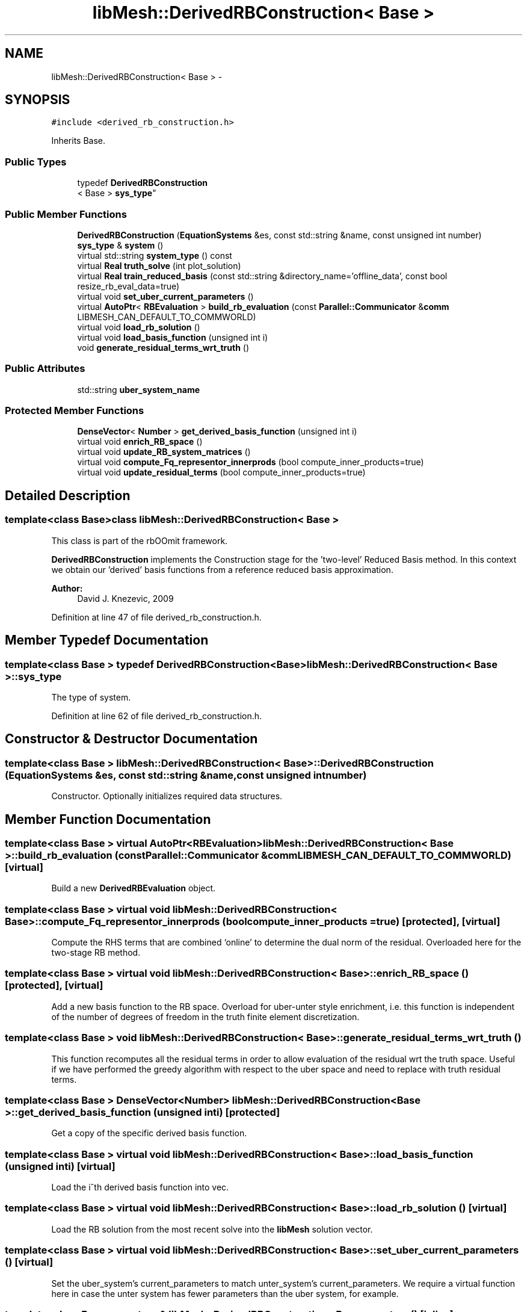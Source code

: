 .TH "libMesh::DerivedRBConstruction< Base >" 3 "Tue May 6 2014" "libMesh" \" -*- nroff -*-
.ad l
.nh
.SH NAME
libMesh::DerivedRBConstruction< Base > \- 
.SH SYNOPSIS
.br
.PP
.PP
\fC#include <derived_rb_construction\&.h>\fP
.PP
Inherits Base\&.
.SS "Public Types"

.in +1c
.ti -1c
.RI "typedef \fBDerivedRBConstruction\fP
.br
< Base > \fBsys_type\fP"
.br
.in -1c
.SS "Public Member Functions"

.in +1c
.ti -1c
.RI "\fBDerivedRBConstruction\fP (\fBEquationSystems\fP &es, const std::string &name, const unsigned int number)"
.br
.ti -1c
.RI "\fBsys_type\fP & \fBsystem\fP ()"
.br
.ti -1c
.RI "virtual std::string \fBsystem_type\fP () const "
.br
.ti -1c
.RI "virtual \fBReal\fP \fBtruth_solve\fP (int plot_solution)"
.br
.ti -1c
.RI "virtual \fBReal\fP \fBtrain_reduced_basis\fP (const std::string &directory_name='offline_data', const bool resize_rb_eval_data=true)"
.br
.ti -1c
.RI "virtual void \fBset_uber_current_parameters\fP ()"
.br
.ti -1c
.RI "virtual \fBAutoPtr\fP< \fBRBEvaluation\fP > \fBbuild_rb_evaluation\fP (const \fBParallel::Communicator\fP &\fBcomm\fP LIBMESH_CAN_DEFAULT_TO_COMMWORLD)"
.br
.ti -1c
.RI "virtual void \fBload_rb_solution\fP ()"
.br
.ti -1c
.RI "virtual void \fBload_basis_function\fP (unsigned int i)"
.br
.ti -1c
.RI "void \fBgenerate_residual_terms_wrt_truth\fP ()"
.br
.in -1c
.SS "Public Attributes"

.in +1c
.ti -1c
.RI "std::string \fBuber_system_name\fP"
.br
.in -1c
.SS "Protected Member Functions"

.in +1c
.ti -1c
.RI "\fBDenseVector\fP< \fBNumber\fP > \fBget_derived_basis_function\fP (unsigned int i)"
.br
.ti -1c
.RI "virtual void \fBenrich_RB_space\fP ()"
.br
.ti -1c
.RI "virtual void \fBupdate_RB_system_matrices\fP ()"
.br
.ti -1c
.RI "virtual void \fBcompute_Fq_representor_innerprods\fP (bool compute_inner_products=true)"
.br
.ti -1c
.RI "virtual void \fBupdate_residual_terms\fP (bool compute_inner_products=true)"
.br
.in -1c
.SH "Detailed Description"
.PP 

.SS "template<class Base>class libMesh::DerivedRBConstruction< Base >"
This class is part of the rbOOmit framework\&.
.PP
\fBDerivedRBConstruction\fP implements the Construction stage for the 'two-level' Reduced Basis method\&. In this context we obtain our 'derived' basis functions from a reference reduced basis approximation\&.
.PP
\fBAuthor:\fP
.RS 4
David J\&. Knezevic, 2009 
.RE
.PP

.PP
Definition at line 47 of file derived_rb_construction\&.h\&.
.SH "Member Typedef Documentation"
.PP 
.SS "template<class Base > typedef \fBDerivedRBConstruction\fP<Base> \fBlibMesh::DerivedRBConstruction\fP< Base >::\fBsys_type\fP"
The type of system\&. 
.PP
Definition at line 62 of file derived_rb_construction\&.h\&.
.SH "Constructor & Destructor Documentation"
.PP 
.SS "template<class Base > \fBlibMesh::DerivedRBConstruction\fP< Base >::\fBDerivedRBConstruction\fP (\fBEquationSystems\fP &es, const std::string &name, const unsigned intnumber)"
Constructor\&. Optionally initializes required data structures\&. 
.SH "Member Function Documentation"
.PP 
.SS "template<class Base > virtual \fBAutoPtr\fP<\fBRBEvaluation\fP> \fBlibMesh::DerivedRBConstruction\fP< Base >::build_rb_evaluation (const \fBParallel::Communicator\fP &\fBcomm\fPLIBMESH_CAN_DEFAULT_TO_COMMWORLD)\fC [virtual]\fP"
Build a new \fBDerivedRBEvaluation\fP object\&. 
.SS "template<class Base > virtual void \fBlibMesh::DerivedRBConstruction\fP< Base >::compute_Fq_representor_innerprods (boolcompute_inner_products = \fCtrue\fP)\fC [protected]\fP, \fC [virtual]\fP"
Compute the RHS terms that are combined `online' to determine the dual norm of the residual\&. Overloaded here for the two-stage RB method\&. 
.SS "template<class Base > virtual void \fBlibMesh::DerivedRBConstruction\fP< Base >::enrich_RB_space ()\fC [protected]\fP, \fC [virtual]\fP"
Add a new basis function to the RB space\&. Overload for uber-unter style enrichment, i\&.e\&. this function is independent of the number of degrees of freedom in the truth finite element discretization\&. 
.SS "template<class Base > void \fBlibMesh::DerivedRBConstruction\fP< Base >::generate_residual_terms_wrt_truth ()"
This function recomputes all the residual terms in order to allow evaluation of the residual wrt the truth space\&. Useful if we have performed the greedy algorithm with respect to the uber space and need to replace with truth residual terms\&. 
.SS "template<class Base > \fBDenseVector\fP<\fBNumber\fP> \fBlibMesh::DerivedRBConstruction\fP< Base >::get_derived_basis_function (unsigned inti)\fC [protected]\fP"
Get a copy of the specific derived basis function\&. 
.SS "template<class Base > virtual void \fBlibMesh::DerivedRBConstruction\fP< Base >::load_basis_function (unsigned inti)\fC [virtual]\fP"
Load the i^th derived basis function into vec\&. 
.SS "template<class Base > virtual void \fBlibMesh::DerivedRBConstruction\fP< Base >::load_rb_solution ()\fC [virtual]\fP"
Load the RB solution from the most recent solve into the \fBlibMesh\fP solution vector\&. 
.SS "template<class Base > virtual void \fBlibMesh::DerivedRBConstruction\fP< Base >::set_uber_current_parameters ()\fC [virtual]\fP"
Set the uber_system's current_parameters to match unter_system's current_parameters\&. We require a virtual function here in case the unter system has fewer parameters than the uber system, for example\&. 
.SS "template<class Base > \fBsys_type\fP& \fBlibMesh::DerivedRBConstruction\fP< Base >::system ()\fC [inline]\fP"

.PP
\fBReturns:\fP
.RS 4
a clever pointer to the system\&. 
.RE
.PP

.PP
Definition at line 67 of file derived_rb_construction\&.h\&.
.PP
.nf
67 { return *this; }
.fi
.SS "template<class Base > virtual std::string \fBlibMesh::DerivedRBConstruction\fP< Base >::system_type () const\fC [virtual]\fP"

.PP
\fBReturns:\fP
.RS 4
a string indicating the type of the system\&. 
.RE
.PP

.SS "template<class Base > virtual \fBReal\fP \fBlibMesh::DerivedRBConstruction\fP< Base >::train_reduced_basis (const std::string &directory_name = \fC'offline_data'\fP, const boolresize_rb_eval_data = \fCtrue\fP)\fC [virtual]\fP"
Overload train_reduced_basis to generate residual terms wrt truth once the Greedy finishes\&. 
.SS "template<class Base > virtual \fBReal\fP \fBlibMesh::DerivedRBConstruction\fP< Base >::truth_solve (intplot_solution)\fC [virtual]\fP"
Overload truth_solve so that it computes the associated Unter RB solution\&. 
.SS "template<class Base > virtual void \fBlibMesh::DerivedRBConstruction\fP< Base >::update_RB_system_matrices ()\fC [protected]\fP, \fC [virtual]\fP"
Compute the reduced basis matrices for the current basis\&. This operation is based on the uber system and hence is independent of the number of degrees of freedom in the truth finite element discretization\&. 
.SS "template<class Base > virtual void \fBlibMesh::DerivedRBConstruction\fP< Base >::update_residual_terms (boolcompute_inner_products = \fCtrue\fP)\fC [protected]\fP, \fC [virtual]\fP"
Compute the terms that are combined `online' to determine the dual norm of the residual\&. Overload here so that we perform an update based on the uber system\&. 
.SH "Member Data Documentation"
.PP 
.SS "template<class Base > std::string \fBlibMesh::DerivedRBConstruction\fP< Base >::uber_system_name"
The name of the uber RB system, i\&.e\&. the RB system we use to develop the derived RB system\&. 
.PP
Definition at line 129 of file derived_rb_construction\&.h\&.

.SH "Author"
.PP 
Generated automatically by Doxygen for libMesh from the source code\&.
